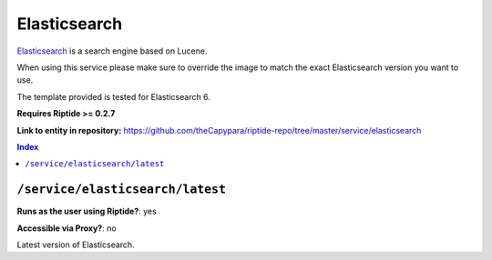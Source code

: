 .. AUTO-GENERATED, SEE README_CONTRIBUTORS. DO NOT EDIT.

Elasticsearch
=============

Elasticsearch_ is a search engine based on Lucene.

When using this service please make sure to override the image to match
the exact Elasticsearch version you want to use.

The template provided is tested for Elasticsearch 6.

**Requires Riptide >= 0.2.7**

.. _Elasticsearch: https://www.elastic.co

**Link to entity in repository:** `<https://github.com/theCapypara/riptide-repo/tree/master/service/elasticsearch>`_

..  contents:: Index
    :depth: 2

``/service/elasticsearch/latest``
---------------------------------

**Runs as the user using Riptide?**: yes

**Accessible via Proxy?**: no

Latest version of Elasticsearch.
